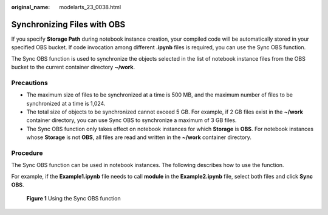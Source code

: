 :original_name: modelarts_23_0038.html

.. _modelarts_23_0038:

Synchronizing Files with OBS
============================

If you specify **Storage Path** during notebook instance creation, your compiled code will be automatically stored in your specified OBS bucket. If code invocation among different **.ipynb** files is required, you can use the Sync OBS function.

The Sync OBS function is used to synchronize the objects selected in the list of notebook instance files from the OBS bucket to the current container directory **~/work**.

Precautions
-----------

-  The maximum size of files to be synchronized at a time is 500 MB, and the maximum number of files to be synchronized at a time is 1,024.
-  The total size of objects to be synchronized cannot exceed 5 GB. For example, if 2 GB files exist in the **~/work** container directory, you can use Sync OBS to synchronize a maximum of 3 GB files.
-  The Sync OBS function only takes effect on notebook instances for which **Storage** is **OBS**. For notebook instances whose **Storage** is not **OBS**, all files are read and written in the **~/work** container directory.

Procedure
---------

The Sync OBS function can be used in notebook instances. The following describes how to use the function.

For example, if the **Example1.ipynb** file needs to call **module** in the **Example2.ipynb** file, select both files and click **Sync OBS**.

.. _modelarts_23_0038__fig92701124202010:

.. figure:: /_static/images/en-us_image_0000001251814444.png
   :alt: **Figure 1** Using the Sync OBS function


   **Figure 1** Using the Sync OBS function
